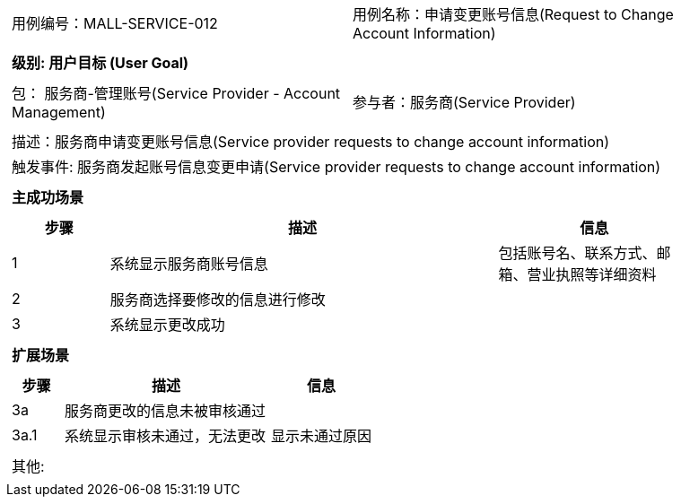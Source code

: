 
[cols="1a"]
|===

|
[frame="none"]
[cols="1,1"]
!===
! 用例编号：MALL-SERVICE-012
! 用例名称：申请变更账号信息(Request to Change Account Information)

|
[frame="none"]
[cols="1", options="header"]
!===
! 级别: 用户目标 (User Goal)
!===

|
[frame="none"]
[cols="2"]
!===
! 包： 服务商-管理账号(Service Provider - Account Management)
! 参与者：服务商(Service Provider)
!===

|
[frame="none"]
[cols="1"]
!===
! 描述：服务商申请变更账号信息(Service provider requests to change account information)
! 触发事件: 服务商发起账号信息变更申请(Service provider requests to change account information)
!===

|
[frame="none"]
[cols="1", options="header"]
!===
! 主成功场景
!===

|
[frame="none"]
[cols="1,4,2", options="header"]
!===
! 步骤 ! 描述 ! 信息


! 1
! 系统显示服务商账号信息
! 包括账号名、联系方式、邮箱、营业执照等详细资料

! 2
! 服务商选择要修改的信息进行修改
!

! 3
! 系统显示更改成功
!



!===

|
[frame="none"]
[cols="1", options="header"]
!===
! 扩展场景
!===

|
[frame="none"]
[cols="1,4,2", options="header"]

!===
! 步骤 ! 描述 ! 信息

! 3a
! 服务商更改的信息未被审核通过
!

! 3a.1
! 系统显示审核未通过，无法更改
! 显示未通过原因


!===

|
[frame="none"]
[cols="1"]
!===
! 其他:
!===
|===
